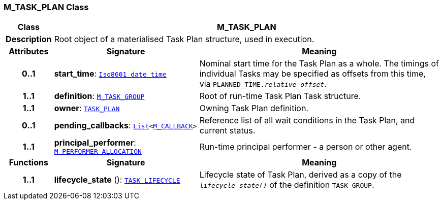 === M_TASK_PLAN Class

[cols="^1,3,5"]
|===
h|*Class*
2+^h|*M_TASK_PLAN*

h|*Description*
2+a|Root object of a materialised Task Plan structure, used in execution.

h|*Attributes*
^h|*Signature*
^h|*Meaning*

h|*0..1*
|*start_time*: `link:/releases/BASE/{proc_release}/foundation_types.html#_iso8601_date_time_class[Iso8601_date_time^]`
a|Nominal start time for the Task Plan as a whole. The timings of individual Tasks may be specified as offsets from this time, via `PLANNED_TIME._relative_offset_`.

h|*1..1*
|*definition*: `<<_m_task_group_class,M_TASK_GROUP>>`
a|Root of run-time Task Plan Task structure.

h|*1..1*
|*owner*: `<<_task_plan_class,TASK_PLAN>>`
a|Owning Task Plan definition.

h|*0..1*
|*pending_callbacks*: `link:/releases/BASE/{proc_release}/foundation_types.html#_list_class[List^]<<<_m_callback_class,M_CALLBACK>>>`
a|Reference list of all wait conditions in the Task Plan, and current status.

h|*1..1*
|*principal_performer*: `<<_m_performer_allocation_class,M_PERFORMER_ALLOCATION>>`
a|Run-time principal performer - a person or other agent.
h|*Functions*
^h|*Signature*
^h|*Meaning*

h|*1..1*
|*lifecycle_state* (): `<<_task_lifecycle_enumeration,TASK_LIFECYCLE>>`
a|Lifecycle state of Task Plan, derived as a copy of the `_lifecycle_state()_` of the definition `TASK_GROUP`.
|===
